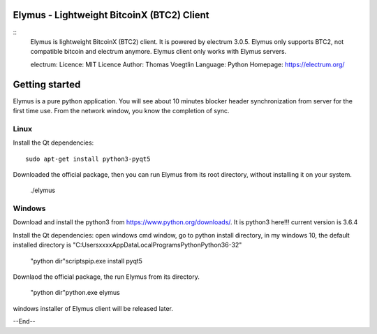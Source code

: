 Elymus - Lightweight BitcoinX (BTC2) Client
=====================================

::
  Elymus is lightweight BitcoinX (BTC2) client. It is powered 
  by electrum 3.0.5. 
  Elymus only supports BTC2, not compatible bitcoin and electrum
  anymore. Elymus client only works with Elymus servers.

  electrum:
  Licence: MIT Licence
  Author: Thomas Voegtlin
  Language: Python
  Homepage: https://electrum.org/

Getting started
===============

Elymus is a pure python application.
You will see about 10 minutes blocker header synchronization 
from server for the first time use. From the network window, 
you know the completion of sync. 


Linux
-----

Install the Qt dependencies:: 

    sudo apt-get install python3-pyqt5

Downloaded the official package, then you can run Elymus from its 
root directory, without installing it on your system.

    ./elymus



Windows
-------

Download and install the python3 from https://www.python.org/downloads/. 
It is python3 here!!! current version is 3.6.4

Install the Qt dependencies:
open windows cmd window, go to python install directory, in my windows 10, the default 
installed directory is "C:\Users\xxxx\AppData\Local\Programs\Python\Python36-32"

    "python dir"\scripts\pip.exe install pyqt5

Downlaod the official package, the run Elymus from its directory.

    "python dir"\python.exe elymus


windows installer of Elymus client will be released later.



--End--
